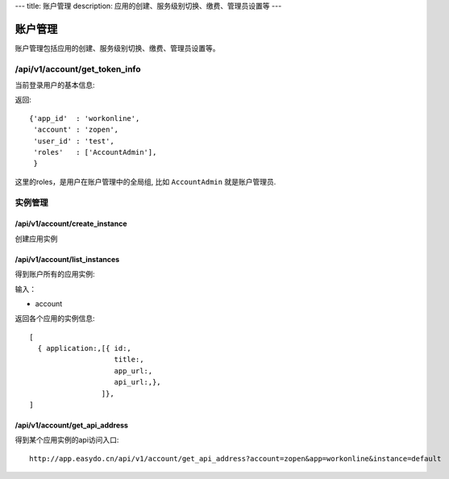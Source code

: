 ---
title: 账户管理
description: 应用的创建、服务级别切换、缴费、管理员设置等
---

============
账户管理
============

账户管理包括应用的创建、服务级别切换、缴费、管理员设置等。

/api/v1/account/get_token_info
=========================================
当前登录用户的基本信息:

返回::
   
   {'app_id'  : 'workonline',
    'account' : 'zopen',
    'user_id' : 'test',
    'roles'   : ['AccountAdmin'],
    }

这里的roles，是用户在账户管理中的全局组, 比如 ``AccountAdmin`` 就是账户管理员.

实例管理
===================

/api/v1/account/create_instance
-------------------------------------
创建应用实例

/api/v1/account/list_instances
-------------------------------------
得到账户所有的应用实例:

输入：

- account

返回各个应用的实例信息::

   [
     { application:,[{ id:, 
                       title:,
                       app_url:, 
                       api_url:,},  
                    ]},
   ]

/api/v1/account/get_api_address
--------------------------------------
得到某个应用实例的api访问入口::

  http://app.easydo.cn/api/v1/account/get_api_address?account=zopen&app=workonline&instance=default

